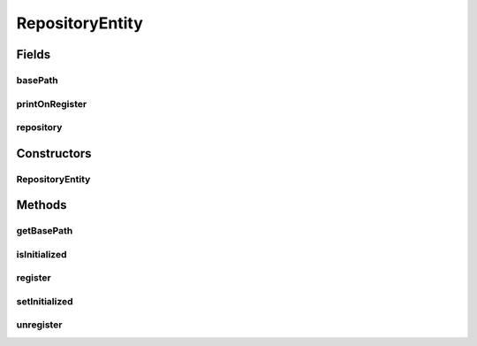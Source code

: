 .. java:import:: de.clusteval.data.dataset DataSetFinderThread

RepositoryEntity
================

.. java:package:: de.clusteval.framework.repository
   :noindex:

.. java:type:: public abstract class RepositoryEntity<T extends RepositoryObject>

Fields
------
basePath
^^^^^^^^

.. java:field:: protected String basePath
   :outertype: RepositoryEntity

   The absolute path to the directory within this repository, where all datasets are stored.

printOnRegister
^^^^^^^^^^^^^^^

.. java:field:: protected boolean printOnRegister
   :outertype: RepositoryEntity

repository
^^^^^^^^^^

.. java:field:: protected Repository repository
   :outertype: RepositoryEntity

Constructors
------------
RepositoryEntity
^^^^^^^^^^^^^^^^

.. java:constructor:: public RepositoryEntity(Repository repository, String basePath)
   :outertype: RepositoryEntity

Methods
-------
getBasePath
^^^^^^^^^^^

.. java:method:: public String getBasePath()
   :outertype: RepositoryEntity

isInitialized
^^^^^^^^^^^^^

.. java:method:: public boolean isInitialized()
   :outertype: RepositoryEntity

register
^^^^^^^^

.. java:method:: public abstract <S extends T> boolean register(S object) throws RegisterException
   :outertype: RepositoryEntity

setInitialized
^^^^^^^^^^^^^^

.. java:method:: public void setInitialized()
   :outertype: RepositoryEntity

unregister
^^^^^^^^^^

.. java:method:: public abstract <S extends T> boolean unregister(S object)
   :outertype: RepositoryEntity

